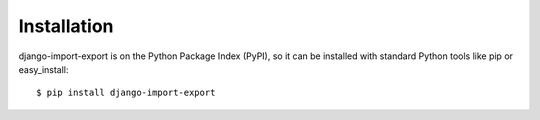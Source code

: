 ============
Installation
============

django-import-export is on the Python Package Index (PyPI),
so it can be installed with standard Python tools like pip or easy_install:

::

    $ pip install django-import-export
